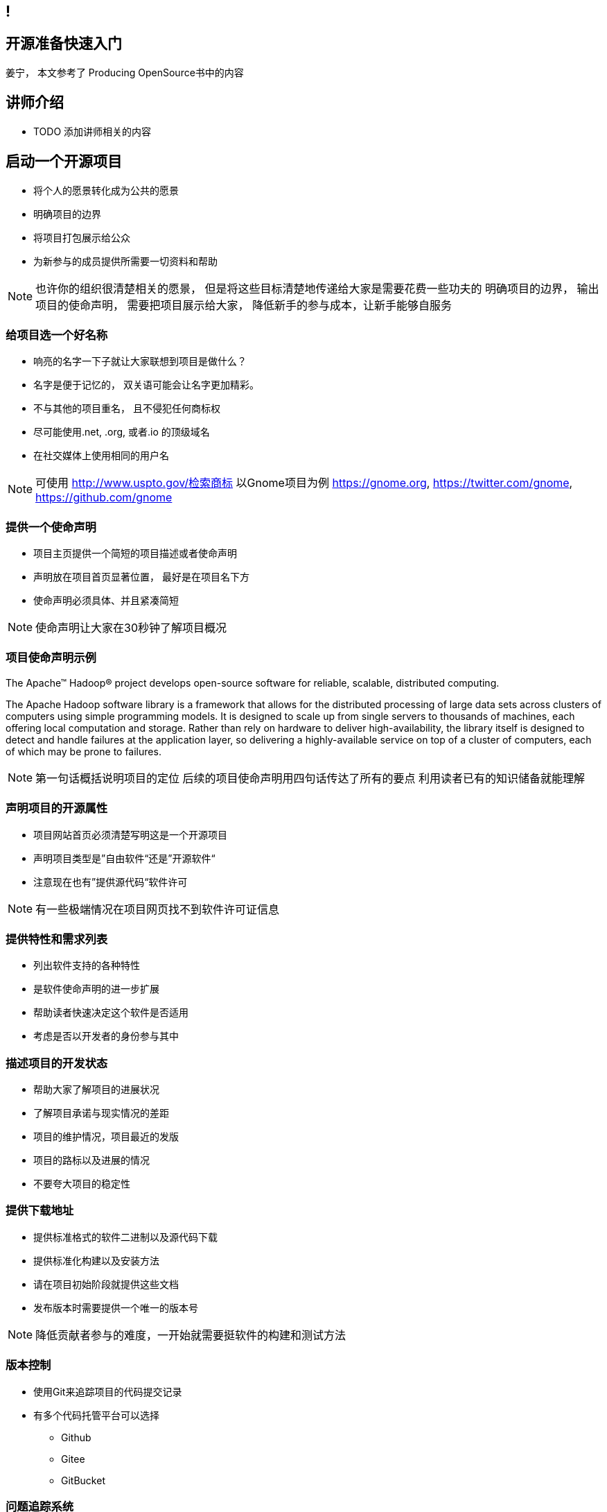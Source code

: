 ////

  The ASF licenses this file to You under the Apache License, Version 2.0
  (the "License"); you may not use this file except in compliance with
  the License.  You may obtain a copy of the License at

      http://www.apache.org/licenses/LICENSE-2.0

  Unless required by applicable law or agreed to in writing, software
  distributed under the License is distributed on an "AS IS" BASIS,
  WITHOUT WARRANTIES OR CONDITIONS OF ANY KIND, either express or implied.
  See the License for the specific language governing permissions and
  limitations under the License.

////
== !
:description: 60 分钟有关如何做开源准备的概述内容
:keywords: 开源准备
:authors: 姜宁， 本文参考了 Producing OpenSource书中的内容
:email: willem.jiang@gmail.com
:imagesdir: ../resource/images/


== 开源准备快速入门
{authors}

== 讲师介绍
* TODO 添加讲师相关的内容


== 启动一个开源项目
* 将个人的愿景转化成为公共的愿景
* 明确项目的边界
* 将项目打包展示给公众
* 为新参与的成员提供所需要一切资料和帮助

[NOTE.speaker]
--
也许你的组织很清楚相关的愿景， 但是将这些目标清楚地传递给大家是需要花费一些功夫的
明确项目的边界， 输出项目的使命声明， 
需要把项目展示给大家， 降低新手的参与成本，让新手能够自服务
--

=== 给项目选一个好名称
* 响亮的名字一下子就让大家联想到项目是做什么？
* 名字是便于记忆的， 双关语可能会让名字更加精彩。
* 不与其他的项目重名， 且不侵犯任何商标权
* 尽可能使用.net, .org, 或者.io 的顶级域名
* 在社交媒体上使用相同的用户名

[NOTE.speaker]
--
可使用 http://www.uspto.gov/检索商标
以Gnome项目为例 https://gnome.org, 
https://twitter.com/gnome, https://github.com/gnome
--


=== 提供一个使命声明 
* 项目主页提供一个简短的项目描述或者使命声明
* 声明放在项目首页显著位置， 最好是在项目名下方
* 使命声明必须具体、并且紧凑简短

[NOTE.speaker]
--
使命声明让大家在30秒钟了解项目概况
--

=== 项目使命声明示例
The Apache™ Hadoop® project develops open-source software for reliable, scalable, distributed computing.

The Apache Hadoop software library is a framework that allows for the distributed processing of large data sets across clusters of computers using simple programming models. It is designed to scale up from single servers to thousands of machines, each offering local computation and storage. Rather than rely on hardware to deliver high-availability, the library itself is designed to detect and handle failures at the application layer, so delivering a highly-available service on top of a cluster of computers, each of which may be prone to failures.

[NOTE.speaker]
--
第一句话概括说明项目的定位
后续的项目使命声明用四句话传达了所有的要点
利用读者已有的知识储备就能理解
--

=== 声明项目的开源属性
* 项目网站首页必须清楚写明这是一个开源项目
* 声明项目类型是”自由软件“还是”开源软件“
* 注意现在也有”提供源代码“软件许可

[NOTE.speaker]
--
有一些极端情况在项目网页找不到软件许可证信息
--

=== 提供特性和需求列表
* 列出软件支持的各种特性
* 是软件使命声明的进一步扩展
* 帮助读者快速决定这个软件是否适用
* 考虑是否以开发者的身份参与其中

=== 描述项目的开发状态
* 帮助大家了解项目的进展状况
* 了解项目承诺与现实情况的差距
* 项目的维护情况，项目最近的发版
* 项目的路标以及进展的情况
* 不要夸大项目的稳定性

=== 提供下载地址
* 提供标准格式的软件二进制以及源代码下载
* 提供标准化构建以及安装方法
* 请在项目初始阶段就提供这些文档
* 发布版本时需要提供一个唯一的版本号

[NOTE.speaker]
--
降低贡献者参与的难度，一开始就需要挺软件的构建和测试方法
--

=== 版本控制
* 使用Git来追踪项目的代码提交记录
* 有多个代码托管平台可以选择
** Github
** Gitee
** GitBucket

=== 问题追踪系统
* Bug追踪
* 代码功能增强请求
* 文档变更
* 待处理的任务
* Github issues vs JIRA

=== 项目沟通渠道
* 邮件列表
* 聊天室 Slack
* IRC频道
* 建议把开发者和用户讨论分开

=== 开发者指南
* 软件开发环境设置，如何进行编译测试
* 项目的架构说明文档
* 开发者交流论坛的链接
* 如何报告Bug和提交补丁的指导
* 关于开发和决策方式的说明

[NOTE.speaker]
--
http://subversion.apache.org/docs/community-guide/
https://wiki.documentfoundation.org/Development
--

=== 项目文档
* 清楚告诉读者他们所需的技术技能
* 清楚完整地描述如何配置软件
* 提供一个教程式的示例，演示如何执行一项普通任务
* 标记文档中未完成的部分
* 维护一个FAQ

[NOTE.speaker]
--
对于初始用户来说，最重要的是基础文档：软件快速配置文档、软件工作原理概述，或许还有一些常规操作的指导。而这些通常恰恰是编写者再熟悉不过的内容。这让他们很难从读者的角度看待问题。

好的FAQ不是写出来的，而是充实起来的。顾名思义，FAQ是被动进行记录的文档。随着时间向前推移，FAQ根据人们对软件提出的问题以及相应的解答完成了自我进化。
--

=== 开发者文档
* 开发者文档由程序员编写
* 主要用于帮助其他程序员理解代码
* 以便他们能够对代码进行修改和扩展。
* 用来记录与开发上下文相关的信息

[NOTE.speaker]
--
目前可以使用的工具 wiki
https://readthedocs.org/
--

=== Demo,视频,样例
* 软件图形化用户界面的截图或者是视频
* 如果是一个Web软件，可以提供Demo网站
* 视频内容要简洁，时间控制在四分钟之内

=== 托管平台
* 项目的相关的资料存放
* 协作网站提供
** 代码库
** Bug追踪
** 开发wiki
** 邮件列表


== 选择许可证
* 常见软件许可
** Give me everything 
** Give me fix
** Give me credit

[NOTE.speaker]
--
万能许可证 MIT， 提供免责声明，只保留署名权
--

=== 应用许可证
* 在代码根目录下提供 LICNESE 或者 COPYING 文件
* 源文件头加入 License header
** 包含版权日期，所有者以及许可证信息

[NOTE.speaker]
--
TODO 加入一些 License Header 示例的图片
--

== 制定规则
* 规则是大家长期积累的
* 避免私下讨论，团队的智慧是无穷的
* 把粗鲁的行为消灭在萌芽阶段，避免人身攻击
* 制定行为准则 code of conduct
* 践行显性化的代码检视

[NOTE.speaker]
--
公开的讨论将有助于培训和教育新加入的开发者
这样的讨论可以锻炼你想不熟悉软件的人解释技术问题的能力
讨论记录将会保存在公共的邮件归档并提供检索
常见的coc https://www.contributor-covenant.org/
代码检视：交流工作内容， 了解相关代码库的变更， 减少低级代码错误
邮件列表diff评论 或者 github PR review
--

== 开放代码
* 从第一天起， 项目就应该是能够对外开放的
* 害怕额外的责任，害怕失去对项目的控制
* 敏感信息被写入了代码库
* 引入了内部的依赖
* 模块化设计相关的问题
[NOTE.speaker]
--
项目以闭源的方式运作越久就越难开源

--


== Questions?
Ask now, see me after the session,
or email me at {email}.
